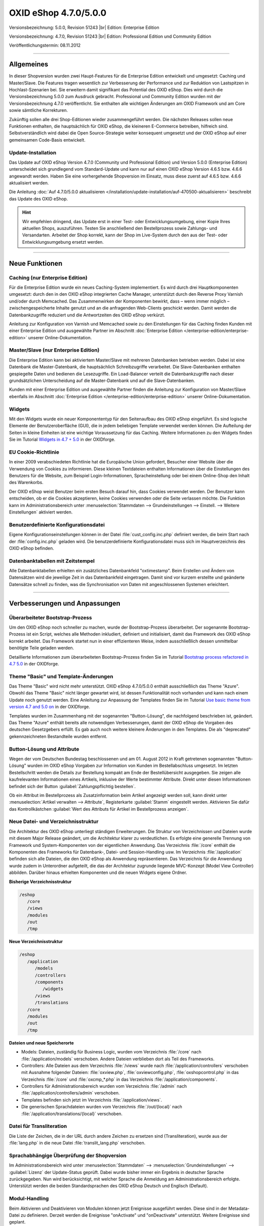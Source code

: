 ﻿OXID eShop 4.7.0/5.0.0
======================

Versionsbezeichnung: 5.0.0, Revision 51243 |br|
Edition: Enterprise Edition

Versionsbezeichnung: 4.7.0, Revision 51243 |br|
Edition: Professional Edition und Community Edition

Veröffentlichungstermin: 08.11.2012

----------

Allgemeines
-----------
In dieser Shopversion wurden zwei Haupt-Features für die Enterprise Edition entwickelt und umgesetzt: Caching und Master/Slave. Die Features tragen wesentlich zur Verbesserung der Performance und zur Reduktion von Lastspitzen in Hochlast-Szenarien bei. Sie erweitern damit signifikant das Potential des OXID eShop. Dies wird durch die Versionsbezeichnung 5.0.0 zum Ausdruck gebracht. Professional und Community Edition wurden mit der Versionsbezeichnung 4.7.0 veröffentlicht. Sie enthalten alle wichtigen Änderungen am OXID Framework und am Core sowie sämtliche Korrekturen.

Zukünftig sollen alle drei Shop-Editionen wieder zusammengeführt werden. Die nächsten Releases sollen neue Funktionen enthalten, die hauptsächlich für OXID eShop, die kleineren E-Commerce betreiben, hilfreich sind. Selbstverständlich wird dabei die Open Source-Strategie weiter konsequent umgesetzt und der OXID eShop auf einer gemeinsamen Code-Basis entwickelt.

Update-Installation
^^^^^^^^^^^^^^^^^^^
Das Update auf OXID eShop Version 4.7.0 (Community und Professional Edition) und Version 5.0.0 (Enterprise Edition) unterscheidet sich grundlegend vom Standard-Update und kann nur auf einen OXID eShop Version 4.6.5 bzw. 4.6.6 angewandt werden. Haben Sie eine vorhergehende Shopversion im Einsatz, muss diese zuerst auf 4.6.5 bzw. 4.6.6 aktualisiert werden.

Die Anleitung :doc:`Auf 4.7.0/5.0.0 aktualisieren </installation/update-installation/auf-470500-aktualisieren>` beschreibt das Update des OXID eShop.

.. hint:: Wir empfehlen dringend, das Update erst in einer Test- oder Entwicklungsumgebung, einer Kopie Ihres aktuellen Shops, auszuführen. Testen Sie anschließend den Bestellprozess sowie Zahlungs- und Versandarten. Arbeitet der Shop korrekt, kann der Shop im Live-System durch den aus der Test- oder Entwicklungsumgebung ersetzt werden.

----------

Neue Funktionen
---------------

Caching (nur Enterprise Edition)
^^^^^^^^^^^^^^^^^^^^^^^^^^^^^^^^
Für die Enterprise Edition wurde ein neues Caching-System implementiert. Es wird durch drei Hauptkomponenten umgesetzt: durch den in den OXID eShop integrierten Cache Manager, unterstützt durch den Reverse Proxy Varnish und/oder durch Memcached. Das Zusammenwirken der Komponenten bewirkt, dass – wenn immer möglich – zwischengespeicherte Inhalte genutzt und an die anfragenden Web-Clients geschickt werden. Damit werden die Datenbankzugriffe reduziert und die Antwortzeiten des OXID eShop verkürzt.

Anleitung zur Konfiguration von Varnish und Memcached sowie zu den Einstellungen für das Caching finden Kunden mit einer Enterprise Edition und ausgewählte Partner im Abschnitt :doc:`Enterprise Edition </enterprise-edition/enterprise-edition>` unserer Online-Dokumentation.

Master/Slave (nur Enterprise Edition)
^^^^^^^^^^^^^^^^^^^^^^^^^^^^^^^^^^^^^
Die Enterprise Edition kann bei aktiviertem Master/Slave mit mehreren Datenbanken betrieben werden. Dabei ist eine Datenbank die Master-Datenbank, die hauptsächlich Schreibzugriffe verarbeitet. Die Slave-Datenbanken enthalten gespiegelte Daten und bedienen die Lesezugriffe. Ein Load-Balancer verteilt die Datenbankzugriffe nach dieser grundsätzlichen Unterscheidung auf die Master-Datenbank und auf die Slave-Datenbanken.

Kunden mit einer Enterprise Edition und ausgewählte Partner finden die Anleitung zur Konfiguration von Master/Slave ebenfalls im Abschnitt :doc:`Enterprise Edition </enterprise-edition/enterprise-edition>` unserer Online-Dokumentation.

Widgets
^^^^^^^
Mit den Widgets wurde ein neuer Komponententyp für den Seitenaufbau des OXID eShop eingeführt. Es sind logische Elemente der Benutzeroberfläche (GUI), die in jedem beliebigen Template verwendet werden können. Die Aufteilung der Seiten in kleine Einheiten ist eine wichtige Voraussetzung für das Caching. Weitere Informationen zu den Widgets finden Sie im Tutorial `Widgets in 4.7 + 5.0 <https://oxidforge.org/en/widgets-in-4-7-5-0.html>`_ in der OXIDforge.

EU Cookie-Richtlinie
^^^^^^^^^^^^^^^^^^^^
In einer 2009 verabschiedeten Richtlinie hat die Europäische Union gefordert, Besucher einer Website über die Verwendung von Cookies zu informieren. Diese kleinen Textdateien enthalten Informationen über die Einstellungen des Benutzers für die Website, zum Beispiel Login-Informationen, Spracheinstellung oder bei einem Online-Shop den Inhalt des Warenkorbs.

Der OXID eShop weist Benutzer beim ersten Besuch darauf hin, dass Cookies verwendet werden. Der Benutzer kann entscheiden, ob er die Cookies akzeptieren, keine Cookies verwenden oder die Seite verlassen möchte. Die Funktion kann im Administrationsbereich unter :menuselection:`Stammdaten --> Grundeinstellungen --> Einstell. --> Weitere Einstellungen` aktiviert werden.

Benutzerdefinierte Konfigurationsdatei
^^^^^^^^^^^^^^^^^^^^^^^^^^^^^^^^^^^^^^
Eigene Konfigurationseinstellungen können in der Datei :file:`cust_config.inc.php` definiert werden, die beim Start nach der :file:`config.inc.php` geladen wird. Die benutzerdefinierte Konfigurationsdatei muss sich im Hauptverzeichnis des OXID eShop befinden.

Datenbanktabellen mit Zeitstempel
^^^^^^^^^^^^^^^^^^^^^^^^^^^^^^^^^
Alle Datenbanktabellen erhielten ein zusätzliches Datenbankfeld \"oxtimestamp\". Beim Erstellen und Ändern von Datensätzen wird die jeweilige Zeit in das Datenbankfeld eingetragen. Damit sind vor kurzem erstellte und geänderte Datensätze schnell zu finden, was die Synchronisation von Daten mit angeschlossenen Systemen erleichtert.

----------

Verbesserungen und Anpassungen
------------------------------

Überarbeiteter Bootstrap-Prozess
^^^^^^^^^^^^^^^^^^^^^^^^^^^^^^^^
Um den OXID eShop noch schneller zu machen, wurde der Bootstrap-Prozess überarbeitet. Der sogenannte Bootstrap-Prozess ist ein Script, welches alle Methoden inkludiert, definiert und initialisiert, damit das Framework des OXID eShop korrekt arbeitet. Das Framework startet nun in einer effizienteren Weise, indem ausschließlich dessen unmittelbar benötigte Teile geladen werden.

Detaillierte Informationen zum überarbeiteten Bootstrap-Prozess finden Sie im Tutorial `Bootstrap process refactored in 4.7 5.0 <https://oxidforge.org/en/bootstrap-process-refactored-in-4-7-5-0.html>`_ in der OXIDforge.

Theme \"Basic\" und Template-Änderungen
^^^^^^^^^^^^^^^^^^^^^^^^^^^^^^^^^^^^^^^
Das Theme \"Basic\" wird nicht mehr unterstützt. OXID eShop 4.7.0/5.0.0 enthält ausschließlich das Theme \"Azure\". Obwohl das Theme \"Basic\" nicht länger gewartet wird, ist dessen Funktionalität noch vorhanden und kann nach einem Update noch genutzt werden. Eine Anleitung zur Anpassung der Templates finden Sie im Tutorial `Use basic theme from version 4.7 and 5.0 on <https://oxidforge.org/en/use-basic-theme-from-version-4-7-and-5-0-on.html>`_ in der OXIDforge.

Templates wurden im Zusammenhang mit der sogenannten \"Button-Lösung\", die nachfolgend beschrieben ist, geändert. Das Theme \"Azure\" enthält bereits alle notwendigen Verbesserungen, damit der OXID eShop die Vorgaben des deutschen Gesetzgebers erfüllt. Es gab auch noch weitere kleinere Änderungen in den Templates. Die als \"deprecated\" gekennzeichneten Bestandteile wurden entfernt.

Button-Lösung und Attribute
^^^^^^^^^^^^^^^^^^^^^^^^^^^
Wegen der vom Deutschen Bundestag beschlossenen und am 01. August 2012 in Kraft getretenen sogenannten \"Button-Lösung\" wurden im OXID eShop Vorgaben zur Information von Kunden im Bestellabschluss umgesetzt. Im letzten Bestellschritt werden die Details zur Bestellung kompakt am Ende der Bestellübersicht ausgegeben. Sie zeigen alle kaufrelevanten Informationen eines Artikels, inklusive der Werte bestimmter Attribute. Direkt unter diesen Informationen befindet sich der Button :guilabel:`Zahlungspflichtig bestellen`.

Ob ein Attribut im Bestellprozess als Zusatzinformation beim Artikel angezeigt werden soll, kann direkt unter :menuselection:`Artikel verwalten --> Attribute`, Registerkarte :guilabel:`Stamm` eingestellt werden. Aktivieren Sie dafür das Kontrollkästchen :guilabel:`Wert des Attributs für Artikel im Bestellprozess anzeigen`.

Neue Datei- und Verzeichnisstruktur
^^^^^^^^^^^^^^^^^^^^^^^^^^^^^^^^^^^
Die Architektur des OXID eShop unterliegt ständigen Erweiterungen. Die Struktur von Verzeichnissen und Dateien wurde mit diesem Major Release geändert, um die Architektur klarer zu verdeutlichen. Es erfolgte eine generelle Trennung von Framework und System-Komponenten von der eigentlichen Anwendung. Das Verzeichnis :file:`/core` enthält die Komponenten des Frameworks für Datenbank-, Datei- und Session-Handling usw. Im Verzeichnis :file:`/application` befinden sich alle Dateien, die den OXID eShop als Anwendung repräsentieren. Das Verzeichnis für die Anwendung wurde zudem in Unterordner aufgeteilt, die das der Architektur zugrunde liegende MVC-Konzept (Model View Controller) abbilden. Darüber hinaus erhielten Komponenten und die neuen Widgets eigene Ordner.

**Bisherige Verzeichnisstruktur**

.. code::

  /eshop
     /core
     /views
     /modules
     /out
     /tmp

**Neue Verzeichnisstruktur**

.. code::

  /eshop
     /application
        /models
        /controllers
        /components
           /widgets
        /views
        /translations
     /core
     /modules
     /out
     /tmp

**Dateien und neue Speicherorte**

* Models: Dateien, zuständig für Business Logic, wurden vom Verzeichnis :file:`/core` nach :file:`/application/models` verschoben. Andere Dateien verblieben dort als Teil des Frameworks.
* Controllers: Alle Dateien aus dem Verzeichnis :file:`/views` wurde nach :file:`/application/controllers` verschoben mit Ausnahme folgender Dateien: :file:`oxview.php`, :file:`oxviewconfig.php`, :file:`oxshopcontrol.php` in das Verzeichnis :file:`/core` und :file:`oxcmp_*.php` in das Verzeichnis :file:`/application/components`.
* Controllers für Administrationsbereich wurden vom Verzeichnis :file:`/admin` nach :file:`/application/controllers/admin` verschoben.
* Templates befinden sich jetzt im Verzeichnis :file:`/application/views`.
* Die generischen Sprachdateien wurden vom Verzeichnis :file:`/out/{local}` nach :file:`/application/translations/{local}` verschoben.

Datei für Transliteration
^^^^^^^^^^^^^^^^^^^^^^^^^
Die Liste der Zeichen, die in der URL durch andere Zeichen zu ersetzen sind (Transliteration), wurde aus der :file:`lang.php` in die neue Datei :file:`translit_lang.php` verschoben.

Sprachabhängige Überprüfung der Shopversion
^^^^^^^^^^^^^^^^^^^^^^^^^^^^^^^^^^^^^^^^^^^
Im Administrationsbereich wird unter :menuselection:`Stammdaten` --> :menuselection:`Grundeinstellungen` --> :guilabel:`Lizenz` der Update-Status geprüft. Dabei wurde bisher immer ein Ergebnis in deutscher Sprache zurückgegeben. Nun wird berücksichtigt, mit welcher Sprache die Anmeldung am Administrationsbereich erfolgte. Unterstützt werden die beiden Standardsprachen des OXID eShop Deutsch und Englisch (Default).

Modul-Handling
^^^^^^^^^^^^^^
Beim Aktivieren und Deaktivieren von Modulen können jetzt Ereignisse ausgeführt werden. Diese sind in der Metadata-Datei zu definieren. Derzeit werden die Ereignisse \"onActivate\" und \"onDeactivate\" unterstützt. Weitere Ereignisse sind geplant.

.. code::

  'events' => array(
  'onActivate' => 'myModuleEvents::onActivate',
  'onDeactivate' => 'myModuleEvents::onDeactivate' ),

Die Klasse \"myModuleEvents\" wird ebenfalls in der Metadata-Datei, im Array \"files\" angegeben. Alle Module, die Ereignisse verwenden, müssen die Metadata-Version 1.1 haben.

Mit der geänderten Datei- und Verzeichnisstruktur hat sich auch die der Module geändert.

* Dateien müssen mit Dateinamen und Pfad ab dem Verzeichnis des Moduls angegeben werden (oxtplblocks:OXFILE).
* Beispiel
* : :file:`/views/blocks/checkoutUserForm.tpl` anstatt nur mit dem Dateinamen :file:`checkoutUserForm.tpl`. Besteht das Modul nur aus einer Datei und hat kein eigenes Verzeichnis, muss Dateiname und Pfad :file:`/modules/{file_name}` lauten. Dateinamen ohne Pfad werden noch für einige Zeit unterstützt.
* Sprachdateien für das Frontend wurden vom Verzeichnis :file:`/out/lang/{local}` des Moduls nach :file:`/translations/{local}` verschoben. Die frühere Struktur wird noch für einige Zeit unterstützt.
* Sprachdateien für den Administrationsbereich wurden vom Verzeichnis :file:`/out/admin/{local}` des Moduls nach :file:`/views/admin/{local}` verschoben. Die frühere Struktur wird noch für einige Zeit unterstützt.

Die Moduleinstellungen können jetzt geändert werden, ohne dass dafür das Module aktiviert werden muss.

Nicht mehr unterstützt
^^^^^^^^^^^^^^^^^^^^^^

* Alle in vorhergehenden Shop-Versionen als \"deprecated\" gekennzeichneten Funktionen, Variablen und Codestellen wurden entfernt. Siehe dazu die Übersicht `Removed deprecated source <https://oxidforge.org/en/removed-deprecated-source.html>`_ in der OXIDforge.
* Das Theme \"Basic\" wird nicht mehr gewartet und nicht veröffentlicht.
* Die Zend Platform wird nicht länger unterstützt, da dieses Produkt von Zend eingestellt wurde. Die Unterstützung für den Zend Server bleibt bestehen.

Korrekturen
-----------
Korrekturen 4.7.0/5.0.0 Final: `https://bugs.oxid-esales.com/changelog_page.php?version_id=164 <https://bugs.oxid-esales.com/changelog_page.php?version_id=164>`_ |br|
Korrekturen 4.7.0/5.0.0 RC 2: `https://bugs.oxid-esales.com/changelog_page.php?version_id=162 <https://bugs.oxid-esales.com/changelog_page.php?version_id=162>`_ |br|
Korrekturen 4.7.0/5.0.0 RC 1: `https://bugs.oxid-esales.com/changelog_page.php?version_id=159 <https://bugs.oxid-esales.com/changelog_page.php?version_id=159>`_ |br|
Korrekturen 4.7.0/5.0.0 Beta 3: `https://bugs.oxid-esales.com/changelog_page.php?version_id=156 <https://bugs.oxid-esales.com/changelog_page.php?version_id=156>`_ |br|
Korrekturen 4.7.0/5.0.0 Beta 2: `https://bugs.oxid-esales.com/changelog_page.php?version_id=146 <https://bugs.oxid-esales.com/changelog_page.php?version_id=146>`_ |br|
Korrekturen 4.7.0/5.0.0 Beta 1: `https://bugs.oxid-esales.com/changelog_page.php?version_id=132 <https://bugs.oxid-esales.com/changelog_page.php?version_id=132>`_

Weiterführende Informationen für Entwickler finden Sie auf der OXIDforge: `http://oxidforge.org/en/oxid-eshop-version-4-7-0-ce-pe-5-0-0-ee.html <http://oxidforge.org/en/oxid-eshop-version-4-7-0-ce-pe-5-0-0-ee.html>`_.

.. Intern: oxaabg, Status:
